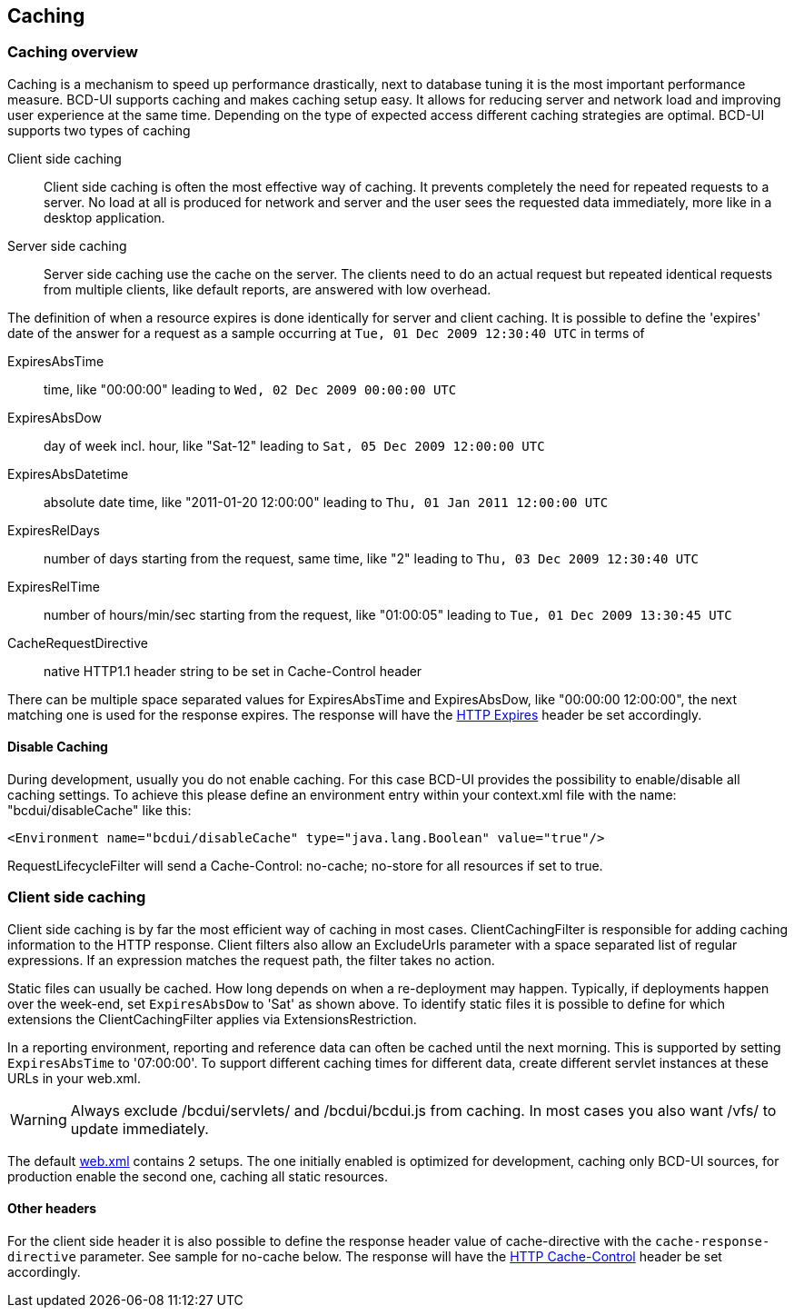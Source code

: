 [[DocCaching]]
== Caching

=== Caching overview

Caching is a mechanism to speed up performance drastically, next to database tuning it is the most important performance measure.
BCD-UI supports caching and makes caching setup easy.
It allows for reducing server and network load and improving user experience at the same time.
Depending on the type of expected access different caching strategies are optimal.
BCD-UI supports two types of caching

Client side caching:: Client side caching is often the most effective way of caching.
It prevents completely the need for repeated requests to a server.
No load at all is produced for network and server and the user sees the requested data immediately, more like in a desktop application.
Server side caching:: Server side caching use the cache on the server.
The clients need to do an actual request but repeated identical requests from multiple clients, like default reports, are answered with low overhead.

The definition of when a resource expires is done identically for server and client caching.
It is possible to define the 'expires' date of the answer for a request as a sample occurring at  `Tue, 01 Dec 2009 12:30:40 UTC`  in terms of

ExpiresAbsTime::  time, like "00:00:00" leading to  `Wed, 02 Dec 2009 00:00:00 UTC` 
ExpiresAbsDow::  day of week incl. hour, like "Sat-12" leading to  `Sat, 05 Dec 2009 12:00:00 UTC` 
ExpiresAbsDatetime::  absolute date time, like "2011-01-20 12:00:00" leading to  `Thu, 01 Jan 2011 12:00:00 UTC` 
ExpiresRelDays::  number of days starting from the request, same time, like "2" leading to  `Thu, 03 Dec 2009 12:30:40 UTC` 
ExpiresRelTime::  number of hours/min/sec starting from the request, like "01:00:05" leading to  `Tue, 01 Dec 2009 13:30:45 UTC` 
CacheRequestDirective::  native HTTP1.1 header string to be set in Cache-Control header

There can be multiple space separated values for ExpiresAbsTime and ExpiresAbsDow, like "00:00:00 12:00:00", the next matching one is used for the response expires.
The response will have the link:http://www.w3.org/Protocols/rfc2616/rfc2616-sec14.html#sec14.21[HTTP Expires^] header be set accordingly.

==== Disable Caching

During development, usually you do not enable caching. For this case BCD-UI provides the possibility to enable/disable all caching settings.
To achieve this please define an environment entry within your context.xml file with the name: "bcdui/disableCache" like this:

[source,xml]
----
<Environment name="bcdui/disableCache" type="java.lang.Boolean" value="true"/>
----

RequestLifecycleFilter will send a Cache-Control: no-cache; no-store for all resources if set to true.

=== Client side caching

Client side caching is by far the most efficient way of caching in most cases.
ClientCachingFilter is responsible for adding caching information to the HTTP response.
Client filters also allow an ExcludeUrls parameter with a space separated list of regular expressions.
If an expression matches the request path, the filter takes no action.

Static files can usually be cached. How long depends on when a re-deployment may happen.
Typically, if deployments happen over the week-end, set  `ExpiresAbsDow`  to 'Sat' as shown above.
To identify static files it is possible to define for which extensions the ClientCachingFilter applies via ExtensionsRestriction.

In a reporting environment, reporting and reference data can often be cached until the next morning.
This is supported by setting  `ExpiresAbsTime`  to '07:00:00'.
To support different caching times for different data, create different servlet instances at these URLs in your web.xml.

[WARNING]
Always exclude /bcdui/servlets/ and /bcdui/bcdui.js from caching.
In most cases you also want /vfs/ to update immediately.

The default link:https://github.com/businesscode/BCD-UI/blob/master/Server/configFiles/web.xml[web.xml^] contains 2 setups.
The one initially enabled is optimized for development, caching only BCD-UI sources, for production enable the second one, caching all static resources.


==== Other headers

For the client side header it is also possible to define the response header value of cache-directive with the `cache-response-directive` parameter.
See sample for no-cache below.
The response will have the link:http://www.w3.org/Protocols/rfc2616/rfc2616-sec14.html#sec14.9[HTTP Cache-Control^] header be set accordingly.

